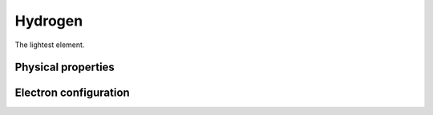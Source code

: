 ========
Hydrogen
========

The lightest element.

Physical properties
-------------------

Electron configuration
----------------------

